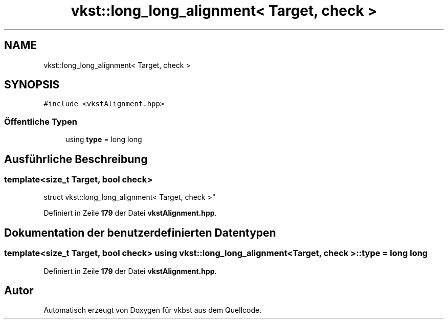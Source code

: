 .TH "vkst::long_long_alignment< Target, check >" 3 "vkbst" \" -*- nroff -*-
.ad l
.nh
.SH NAME
vkst::long_long_alignment< Target, check >
.SH SYNOPSIS
.br
.PP
.PP
\fC#include <vkstAlignment\&.hpp>\fP
.SS "Öffentliche Typen"

.in +1c
.ti -1c
.RI "using \fBtype\fP = long long"
.br
.in -1c
.SH "Ausführliche Beschreibung"
.PP 

.SS "template<size_t Target, bool check>
.br
struct vkst::long_long_alignment< Target, check >"
.PP
Definiert in Zeile \fB179\fP der Datei \fBvkstAlignment\&.hpp\fP\&.
.SH "Dokumentation der benutzerdefinierten Datentypen"
.PP 
.SS "template<size_t Target, bool check> using \fBvkst::long_long_alignment\fP< Target, check >::type =  long long"

.PP
Definiert in Zeile \fB179\fP der Datei \fBvkstAlignment\&.hpp\fP\&.

.SH "Autor"
.PP 
Automatisch erzeugt von Doxygen für vkbst aus dem Quellcode\&.
